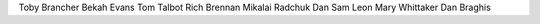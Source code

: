 Toby Brancher
Bekah Evans
Tom Talbot
Rich Brennan
Mikalai Radchuk
Dan 
Sam Leon
Mary Whittaker
Dan Braghis
